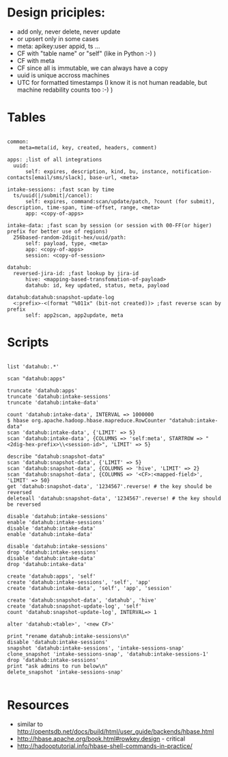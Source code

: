 * Design priciples:

 - add only, never delete, never update
 - or upsert only in some cases
 - meta: apikey:user appid, ts ...
 - CF with "table name" or "self" (like in Python :-) )
 - CF with meta
 - CF since all is immutable, we can always have a copy
 - uuid is unique accross machines
 - UTC for formatted timestamps (I know it is not human readable, but machine redability counts too :-) )


* Tables

#+BEGIN_SRC

common:
    meta=meta(id, key, created, headers, comment)

apps: ;list of all integrations
  uuid:
      self: expires, description, kind, bu, instance, notification-contacts[email/sms/slack], base-url, <meta>

intake-sessions: ;fast scan by time
  ts/uuid(|/submit|/cancel):
      self: expires, command:scan/update/patch, ?count (for submit), description, time-span, time-offset, range, <meta>
      app: <copy-of-apps>

intake-data: ;fast scan by session (or session with 00-FF(or higer) prefix for better use of regions)
  256based-random-2digit-hex/uuid/path:
      self: payload, type, <meta>
      app: <copy-of-apps>
      session: <copy-of-session>

datahub:
  reversed-jira-id: ;fast lookup by jira-id
      hive: <mapping-based-transfomation-of-payload>
      datahub: id, key updated, status, meta, payload

datahub:datahub:snapshot-update-log
  <:prefix>-<(format "%011x" (bit-not created))> ;fast reverse scan by prefix
      self: app2scan, app2update, meta
#+END_SRC

* Scripts

#+BEGIN_SRC

list 'datahub:.*'

scan "datahub:apps"

truncate 'datahub:apps'
truncate 'datahub:intake-sessions'
truncate 'datahub:intake-data'

count 'datahub:intake-data', INTERVAL => 1000000
$ hbase org.apache.hadoop.hbase.mapreduce.RowCounter "datahub:intake-data"
scan 'datahub:intake-data', {'LIMIT' => 5}
scan 'datahub:intake-data', {COLUMNS => 'self:meta', STARTROW => "<2dig-hex-prefix>\\<session-id>", 'LIMIT' => 5}

describe "datahub:snapshot-data"
scan 'datahub:snapshot-data', {'LIMIT' => 5}
scan 'datahub:snapshot-data', {COLUMNS => 'hive', 'LIMIT' => 2}
scan 'datahub:snapshot-data', {COLUMNS => '<CF>:<mapped-field>', 'LIMIT' => 50}
get 'datahub:snapshot-data', '1234567'.reverse! # the key should be reversed
deleteall 'datahub:snapshot-data', '1234567'.reverse! # the key should be reversed

disable 'datahub:intake-sessions'
enable 'datahub:intake-sessions'
disable 'datahub:intake-data'
enable 'datahub:intake-data'

disable 'datahub:intake-sessions'
drop 'datahub:intake-sessions'
disable 'datahub:intake-data'
drop 'datahub:intake-data'

create 'datahub:apps', 'self'
create 'datahub:intake-sessions', 'self', 'app'
create 'datahub:intake-data', 'self', 'app', 'session'

create 'datahub:snapshot-data', 'datahub', 'hive'
create 'datahub:snapshot-update-log', 'self'
count 'datahub:snapshot-update-log', INTERVAL=> 1

alter 'datahub:<table>', '<new CF>'

print "rename datahub:intake-sessions\n"
disable 'datahub:intake-sessions'
snapshot 'datahub:intake-sessions', 'intake-sessions-snap'
clone_snapshot 'intake-sessions-snap', 'datahub:intake-sessions-1'
drop 'datahub:intake-sessions'
print "ask admins to run below\n"
delete_snapshot 'intake-sessions-snap'

#+END_SRC

* Resources
 - similar to http://opentsdb.net/docs/build/html/user_guide/backends/hbase.html
 - http://hbase.apache.org/book.html#rowkey.design - critical
 - http://hadooptutorial.info/hbase-shell-commands-in-practice/
